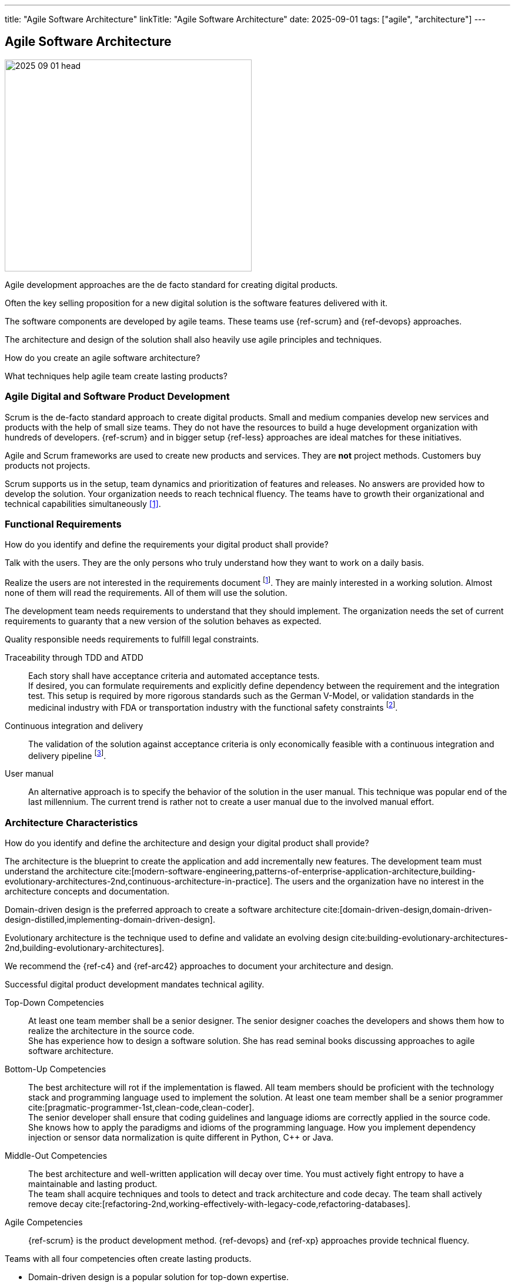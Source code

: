 ---
title: "Agile Software Architecture"
linkTitle: "Agile Software Architecture"
date: 2025-09-01
tags: ["agile", "architecture"]
---

== Agile Software Architecture
:author: Marcel Baumann
:email: <marcel.baumann@tangly.net>
:homepage: https://www.tangly.net/
:company: https://www.tangly.net/[tangly llc]
:ref-ros: https://www.ros.org/[Robot Operating System _ROS_]

image::2025-09-01-head.jpg[width=420,height=360,role=left]

Agile development approaches are the de facto standard for creating digital products.

Often the key selling proposition for a new digital solution is the software features delivered with it.

The software components are developed by agile teams.
These teams use {ref-scrum} and {ref-devops} approaches.

The architecture and design of the solution shall also heavily use agile principles and techniques.

How do you create an agile software architecture?

What techniques help agile team create lasting products?

=== Agile Digital and Software Product Development

Scrum is the de-facto standard approach to create digital products.
Small and medium companies develop new services and products with the help of small size teams.
They do not have the resources to build a huge development organization with hundreds of developers.
{ref-scrum} and in bigger setup {ref-less} approaches are ideal matches for these initiatives.

Agile and Scrum frameworks are used to create new products and services.
They are *not* project methods.
Customers buy products not projects.

Scrum supports us in the setup, team dynamics and prioritization of features and releases.
No answers are provided how to develop the solution.
Your organization needs to reach technical fluency.
The teams have to growth their organizational and technical capabilities simultaneously <<reflections-on-agile-fluency-model>>.

=== Functional Requirements

How do you identify and define the requirements your digital product shall provide?

Talk with the users.
They are the only persons who truly understand how they want to work on a daily basis.

Realize the users are not interested in the requirements document
footnote:[The Scrum product backlog is *not* a requirement document. The backlog is a work items repository.
You use your product backlog for planning and the sprint backlog for tracking of activities.].
They are mainly interested in a working solution.
Almost none of them will read the requirements.
All of them will use the solution.

The development team needs requirements to understand that they should implement.
The organization needs the set of current requirements to guaranty that a new version of the solution behaves as expected.

Quality responsible needs requirements to fulfill legal constraints.

Traceability through TDD and ATDD::
Each story shall have acceptance criteria and automated acceptance tests. +
If desired, you can formulate requirements and explicitly define dependency between the requirement and the integration test.
This setup is required by more rigorous standards such as the German V-Model, or validation standards in the medicinal industry with FDA or transportation industry with the functional safety constraints
footnote:[Use annotations in the automated tests to link a specific test to the requirement being validated.
This information is used to generate test reports and dependency matrices.].
Continuous integration and delivery::
The validation of the solution against acceptance criteria is only economically feasible with a continuous integration and delivery pipeline
footnote:[The DORA metrics document the correlation between the use of an automated delivery pipeline and software product quality.].
User manual::
An alternative approach is to specify the behavior of the solution in the user manual.
This technique was popular end of the last millennium.
The current trend is rather not to create a user manual due to the involved manual effort.

=== Architecture Characteristics

How do you identify and define the architecture and design your digital product shall provide?

The architecture is the blueprint to create the application and add incrementally new features.
The development team must understand the architecture
cite:[modern-software-engineering,patterns-of-enterprise-application-architecture,building-evolutionary-architectures-2nd,continuous-architecture-in-practice].
The users and the organization have no interest in the architecture concepts and documentation.

Domain-driven design is the preferred approach to create a software architecture cite:[domain-driven-design,domain-driven-design-distilled,implementing-domain-driven-design].

Evolutionary architecture is the technique used to define and validate an evolving design cite:building-evolutionary-architectures-2nd,building-evolutionary-architectures].

We recommend the {ref-c4} and {ref-arc42} approaches to document your architecture and design.

Successful digital product development mandates technical agility.

Top-Down Competencies::
At least one team member shall be a senior designer.
The senior designer coaches the developers and shows them how to realize the architecture in the source code. +
She has experience how to design a software solution.
She has read seminal books discussing approaches to agile software architecture.
Bottom-Up Competencies::
The best architecture will rot if the implementation is flawed.
All team members should be proficient with the technology stack and programming language used to implement the solution.
At least one team member shall be a senior programmer cite:[pragmatic-programmer-1st,clean-code,clean-coder]. +
The senior developer shall ensure that coding guidelines and language idioms are correctly applied in the source code. +
She knows how to apply the paradigms and idioms of the programming language.
How you implement dependency injection or sensor data normalization is quite different in Python, C++ or Java.
Middle-Out Competencies::
The best architecture and well-written application will decay over time.
You must actively fight entropy to have a maintainable and lasting product. +
The team shall acquire techniques and tools to detect and track architecture and code decay.
The team shall actively remove decay cite:[refactoring-2nd,working-effectively-with-legacy-code,refactoring-databases].
Agile Competencies::
{ref-scrum} is the product development method.
{ref-devops} and {ref-xp} approaches provide technical fluency.

[INFORMATION]
====
Teams with all four competencies often create lasting products.

- Domain-driven design is a popular solution for top-down expertise.
- Clean code is a powerful approach to establish bottom-up capabilities.
- Continuous delivery implementing fitness functions is a promising approach.
- Document your artifact using the living documentation approach.
A good starting point is the {ref-arc42} toolset.

{ref-manifesto} and {ref-devops} concepts amplify the success of technical agility.
====

=== Lessons Learnt

Here questions we discussed with development teams.

[qanda]
Does domain-driven design have similarities with model-based engineering?::
Yes, Scott Evans was influenced by the model-driven design _MDD_ movement
footnote:[The community recognizes that model-based engineering was only successful in well-defined and limited specialized domains.
 Universal modelization approaches were not successful.
 The same can be stated for formal verification methods.].
Scott Evans described the model-driven design approach in his seminal work cite:[domain-driven-design] in 2004.
The community has more than twenty years to refine the techniques how to successfully apply the approach. +
+
A model is an essential part of software design.
We need it in order to be able to deal with complexity.
the main point is that we need to communicate the model.
Does domain-driven design have similarities with SysML?::
You can use sysML to document your solution.
DDD has a strong emphasis on delivering working software and iterate the refinement of the solution.
You should use tools and techniques to continuously produce improved software solutions.
Do we need to describe our system with UML use cases?::
Only if you find out it helps the team and the stakeholders to better understand the system.
The preferred approaches of requirements elicitation are story telling, customer journeys, and event storming.
You are free to add additional techniques to your toolbox.
How do we describe the behavior of your system?::
The system is the reference.
The acceptance criteria and the associated automated tests should be the description cite:[bridging-communication-gap,continuous-delivery].
Class behavior and constraints are not easily expressed.
You should use sparingly UML activity diagrams or object diagrams to document complex business rules.
How de we identify our bounded domains?::
If the design, or some central part of it does not map to the domain model, that model is of little value.
The correctness of the software is suspect.
Bounded domains in industrial application are often easily identified.
The physical components are natural bounded domains.
Business applications are trickier to model.
You need a deep understanding of the problem space to select potential bounded domains.
The event storming and customer journey techniques are currently the methods with the highest success rate.
Should we create a layered architecture?::
If your bounded domain is growing and has a higher complexity, you have two potential approaches.
First, you find out you are putting too many abstractions into a domain.
Perhaps it is time to break it down in multiple domains.
Second, your bounded domain has an inherent complexity. +
+
Use layers to increase abstraction and enforce technical separation of concerns.
Layers could be applicable to “Motion Control” and/or lower level control s.a. battery management as well. +
+
The {ref-ros} framework maps bounded domains to packages.
Inherent complexity is handled through the creation of multiple nodes.
Each node is responsible for a specific feature.
The node graph structure inside a package defines the layers of bounded domain.
The node graph structure between packages defines the API and event based communication between bounded domains.
Do we have entities, aggregates, and value objects?::
Entities, value objects and aggregates are natural abstraction in any object-oriented system.
Here is an example.
A temperature sensor is an entity with identity, data, and behavior.
The configuration parameters of the sensor are stored in a value object.
The sensor instance, its configuration, and the buffered measurements define an aggregate.
What is our ubiquitous language?::
A core principle of domain-driven design is to use the language used by the operators of the device.
The language is also used to describe the model of our software.
Does our commercial framework have an impact on the architecture?::
The used technologies and frameworks have a deep impact on the potential solutions.
We structure our software following DDD principles and the framework assumptions.
{ref-ros} provides packages, modules, and graphs of nodes has structuring bricks.

[bibliography]
=== Links

- [[[reflections-on-agile-fluency-model, 1]]] link:../../2021/reflections-on-agile-fluency-model/[Reflections on Agile Fluency Model].
Marcel Baumann. 2021.
- [[[software-structure-with-ddd, 2]]] link:../../2022/software-structure-with-ddd/[Software Structure with DDD].
Marcel Baumann. 2022.

=== References

bibliography::[]
